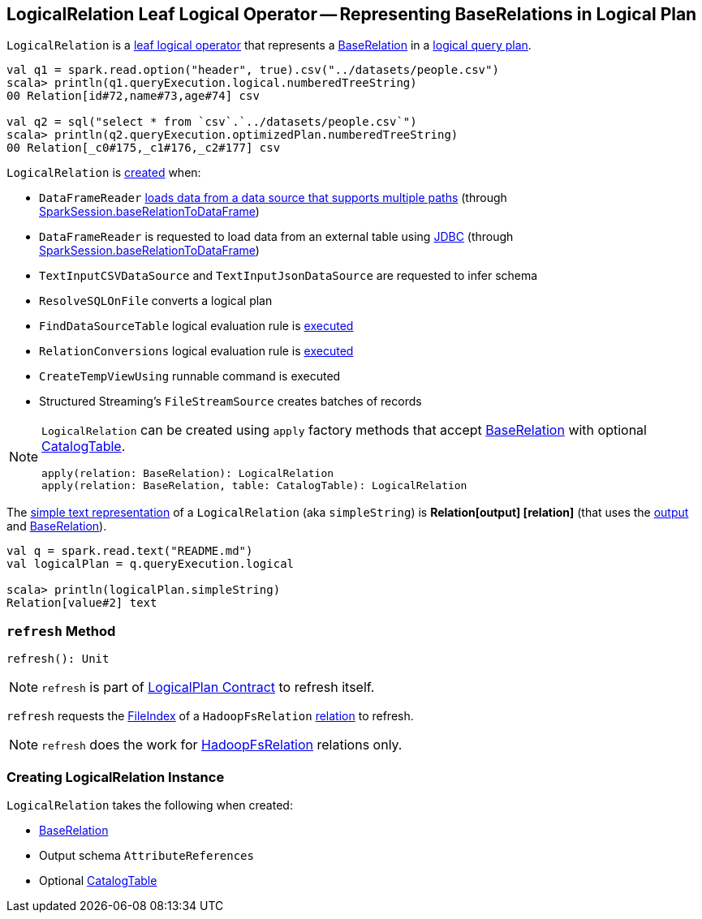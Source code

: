 == [[LogicalRelation]] LogicalRelation Leaf Logical Operator -- Representing BaseRelations in Logical Plan

`LogicalRelation` is a link:spark-sql-LogicalPlan-LeafNode.adoc[leaf logical operator] that represents a <<relation, BaseRelation>> in a link:spark-sql-LogicalPlan.adoc[logical query plan].

[source, scala]
----
val q1 = spark.read.option("header", true).csv("../datasets/people.csv")
scala> println(q1.queryExecution.logical.numberedTreeString)
00 Relation[id#72,name#73,age#74] csv

val q2 = sql("select * from `csv`.`../datasets/people.csv`")
scala> println(q2.queryExecution.optimizedPlan.numberedTreeString)
00 Relation[_c0#175,_c1#176,_c2#177] csv
----

`LogicalRelation` is <<creating-instance, created>> when:

* `DataFrameReader` link:spark-sql-DataFrameReader.adoc#load[loads data from a data source that supports multiple paths] (through link:spark-sql-SparkSession.adoc#baseRelationToDataFrame[SparkSession.baseRelationToDataFrame])
* `DataFrameReader` is requested to load data from an external table using link:spark-sql-DataFrameReader.adoc#jdbc[JDBC] (through link:spark-sql-SparkSession.adoc#baseRelationToDataFrame[SparkSession.baseRelationToDataFrame])
* `TextInputCSVDataSource` and `TextInputJsonDataSource` are requested to infer schema
* `ResolveSQLOnFile` converts a logical plan
* `FindDataSourceTable` logical evaluation rule is link:spark-sql-FindDataSourceTable.adoc#apply[executed]
* `RelationConversions` logical evaluation rule is link:spark-sql-RelationConversions.adoc#apply[executed]
* `CreateTempViewUsing` runnable command is executed
* Structured Streaming's `FileStreamSource` creates batches of records

[[apply]]
[NOTE]
====
`LogicalRelation` can be created using `apply` factory methods that accept <<relation, BaseRelation>> with optional <<catalogTable, CatalogTable>>.

[source, scala]
----
apply(relation: BaseRelation): LogicalRelation
apply(relation: BaseRelation, table: CatalogTable): LogicalRelation
----
====

[[simpleString]]
The link:spark-sql-catalyst-QueryPlan.adoc#simpleString[simple text representation] of a `LogicalRelation` (aka `simpleString`) is *Relation[output] [relation]* (that uses the <<output, output>> and <<relation, BaseRelation>>).

[source, scala]
----
val q = spark.read.text("README.md")
val logicalPlan = q.queryExecution.logical

scala> println(logicalPlan.simpleString)
Relation[value#2] text
----

=== [[refresh]] `refresh` Method

[source, scala]
----
refresh(): Unit
----

NOTE: `refresh` is part of link:spark-sql-LogicalPlan.adoc#refresh[LogicalPlan Contract] to refresh itself.

`refresh` requests the link:spark-sql-BaseRelation-HadoopFsRelation.adoc#location[FileIndex] of a `HadoopFsRelation` <<relation, relation>> to refresh.

NOTE: `refresh` does the work for link:spark-sql-BaseRelation-HadoopFsRelation.adoc[HadoopFsRelation] relations only.

=== [[creating-instance]] Creating LogicalRelation Instance

`LogicalRelation` takes the following when created:

* [[relation]] link:spark-sql-BaseRelation.adoc[BaseRelation]
* [[output]] Output schema `AttributeReferences`
* [[catalogTable]] Optional link:spark-sql-CatalogTable.adoc[CatalogTable]
